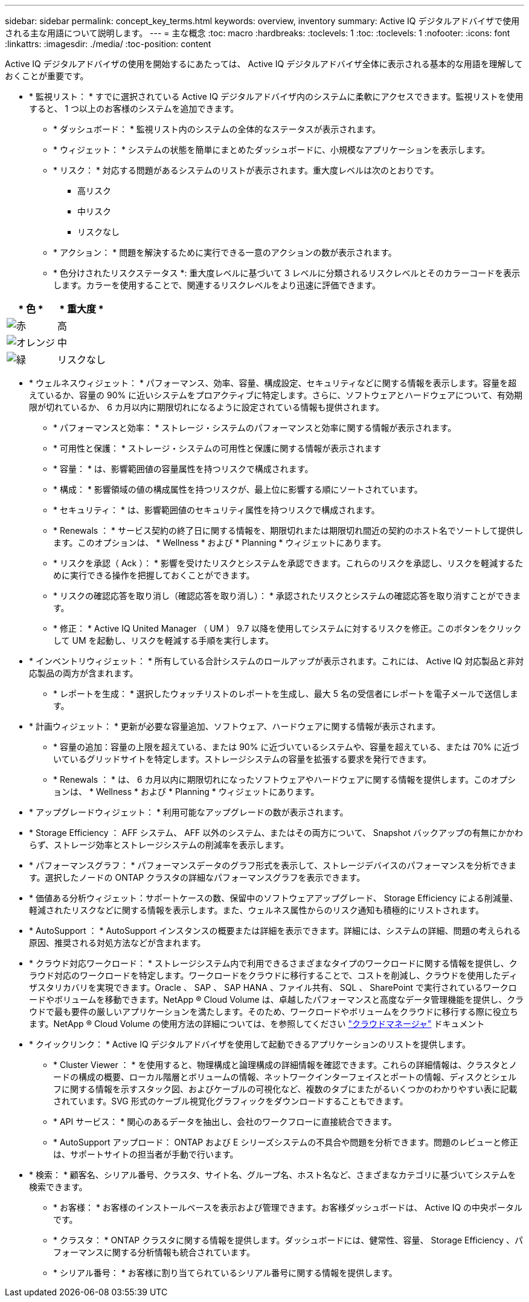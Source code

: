 ---
sidebar: sidebar 
permalink: concept_key_terms.html 
keywords: overview, inventory 
summary: Active IQ デジタルアドバイザで使用される主な用語について説明します。 
---
= 主な概念
:toc: macro
:hardbreaks:
:toclevels: 1
:toc: 
:toclevels: 1
:nofooter: 
:icons: font
:linkattrs: 
:imagesdir: ./media/
:toc-position: content


[role="lead"]
Active IQ デジタルアドバイザの使用を開始するにあたっては、 Active IQ デジタルアドバイザ全体に表示される基本的な用語を理解しておくことが重要です。

* * 監視リスト： * すでに選択されている Active IQ デジタルアドバイザ内のシステムに柔軟にアクセスできます。監視リストを使用すると、 1 つ以上のお客様のシステムを追加できます。
+
** * ダッシュボード： * 監視リスト内のシステムの全体的なステータスが表示されます。
** * ウィジェット： * システムの状態を簡単にまとめたダッシュボードに、小規模なアプリケーションを表示します。
** * リスク： * 対応する問題があるシステムのリストが表示されます。重大度レベルは次のとおりです。
+
*** 高リスク
*** 中リスク
*** リスクなし


** * アクション： * 問題を解決するために実行できる一意のアクションの数が表示されます。
** * 色分けされたリスクステータス *: 重大度レベルに基づいて 3 レベルに分類されるリスクレベルとそのカラーコードを表示します。カラーを使用することで、関連するリスクレベルをより迅速に評価できます。




|===
| * 色 * | * 重大度 * 


| image:red_color.png["赤"] | 高 


| image:orange_color.png["オレンジ"] | 中 


| image:green_color.png["緑"] | リスクなし 
|===
* * ウェルネスウィジェット： * パフォーマンス、効率、容量、構成設定、セキュリティなどに関する情報を表示します。容量を超えているか、容量の 90% に近いシステムをプロアクティブに特定します。さらに、ソフトウェアとハードウェアについて、有効期限が切れているか、 6 カ月以内に期限切れになるように設定されている情報も提供されます。
+
** * パフォーマンスと効率： * ストレージ・システムのパフォーマンスと効率に関する情報が表示されます。
** * 可用性と保護： * ストレージ・システムの可用性と保護に関する情報が表示されます
** * 容量： * は、影響範囲値の容量属性を持つリスクで構成されます。
** * 構成： * 影響領域の値の構成属性を持つリスクが、最上位に影響する順にソートされています。
** * セキュリティ： * は、影響範囲値のセキュリティ属性を持つリスクで構成されます。
** * Renewals ： * サービス契約の終了日に関する情報を、期限切れまたは期限切れ間近の契約のホスト名でソートして提供します。このオプションは、 * Wellness * および * Planning * ウィジェットにあります。
** * リスクを承認（ Ack ）： * 影響を受けたリスクとシステムを承認できます。これらのリスクを承認し、リスクを軽減するために実行できる操作を把握しておくことができます。
** * リスクの確認応答を取り消し（確認応答を取り消し）： * 承認されたリスクとシステムの確認応答を取り消すことができます。
** * 修正： * Active IQ United Manager （ UM ） 9.7 以降を使用してシステムに対するリスクを修正。このボタンをクリックして UM を起動し、リスクを軽減する手順を実行します。


* * インベントリウィジェット： * 所有している合計システムのロールアップが表示されます。これには、 Active IQ 対応製品と非対応製品の両方が含まれます。
+
** * レポートを生成： * 選択したウォッチリストのレポートを生成し、最大 5 名の受信者にレポートを電子メールで送信します。


* * 計画ウィジェット： * 更新が必要な容量追加、ソフトウェア、ハードウェアに関する情報が表示されます。
+
** * 容量の追加：容量の上限を超えている、または 90% に近づいているシステムや、容量を超えている、または 70% に近づいているグリッドサイトを特定します。ストレージシステムの容量を拡張する要求を発行できます。
** * Renewals ： * は、 6 カ月以内に期限切れになったソフトウェアやハードウェアに関する情報を提供します。このオプションは、 * Wellness * および * Planning * ウィジェットにあります。


* * アップグレードウィジェット： * 利用可能なアップグレードの数が表示されます。
* * Storage Efficiency ： AFF システム、 AFF 以外のシステム、またはその両方について、 Snapshot バックアップの有無にかかわらず、ストレージ効率とストレージシステムの削減率を表示します。
* * パフォーマンスグラフ： * パフォーマンスデータのグラフ形式を表示して、ストレージデバイスのパフォーマンスを分析できます。選択したノードの ONTAP クラスタの詳細なパフォーマンスグラフを表示できます。
* * 価値ある分析ウィジェット：サポートケースの数、保留中のソフトウェアアップグレード、 Storage Efficiency による削減量、軽減されたリスクなどに関する情報を表示します。また、ウェルネス属性からのリスク通知も積極的にリストされます。
* * AutoSupport ： * AutoSupport インスタンスの概要または詳細を表示できます。詳細には、システムの詳細、問題の考えられる原因、推奨される対処方法などが含まれます。
* * クラウド対応ワークロード： * ストレージシステム内で利用できるさまざまなタイプのワークロードに関する情報を提供し、クラウド対応のワークロードを特定します。ワークロードをクラウドに移行することで、コストを削減し、クラウドを使用したディザスタリカバリを実現できます。Oracle 、 SAP 、 SAP HANA 、ファイル共有、 SQL 、 SharePoint で実行されているワークロードやボリュームを移動できます。NetApp ® Cloud Volume は、卓越したパフォーマンスと高度なデータ管理機能を提供し、クラウドで最も要件の厳しいアプリケーションを満たします。そのため、ワークロードやボリュームをクラウドに移行する際に役立ちます。NetApp ® Cloud Volume の使用方法の詳細については、を参照してください link:https://docs.netapp.com/us-en/occm/task_managing_ontap.html["クラウドマネージャ"] ドキュメント
* * クイックリンク： * Active IQ デジタルアドバイザを使用して起動できるアプリケーションのリストを提供します。
+
** * Cluster Viewer ： * を使用すると、物理構成と論理構成の詳細情報を確認できます。これらの詳細情報は、クラスタとノードの構成の概要、ローカル階層とボリュームの情報、ネットワークインターフェイスとポートの情報、ディスクとシェルフに関する情報を示すスタック図、およびケーブルの可視化など、複数のタブにまたがるいくつかのわかりやすい表に記載されています。SVG 形式のケーブル視覚化グラフィックをダウンロードすることもできます。
** * API サービス： * 関心のあるデータを抽出し、会社のワークフローに直接統合できます。
** * AutoSupport アップロード： ONTAP および E シリーズシステムの不具合や問題を分析できます。問題のレビューと修正は、サポートサイトの担当者が手動で行います。


* * 検索： * 顧客名、シリアル番号、クラスタ、サイト名、グループ名、ホスト名など、さまざまなカテゴリに基づいてシステムを検索できます。
+
** * お客様： * お客様のインストールベースを表示および管理できます。お客様ダッシュボードは、 Active IQ の中央ポータルです。
** * クラスタ： * ONTAP クラスタに関する情報を提供します。ダッシュボードには、健常性、容量、 Storage Efficiency 、パフォーマンスに関する分析情報も統合されています。
** * シリアル番号： * お客様に割り当てられているシリアル番号に関する情報を提供します。



